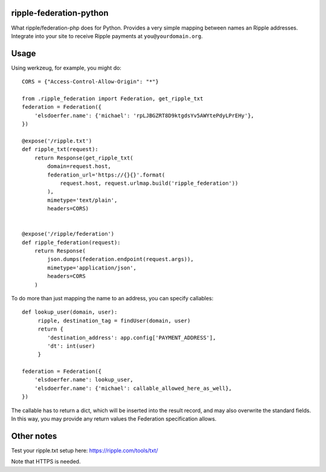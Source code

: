ripple-federation-python
------------------------

What ripple/federation-php does for Python. Provides a very simple
mapping between names an Ripple addresses. Integrate into your site
to receive Ripple payments at ``you@yourdomain.org``.


Usage
-----

Using werkzeug, for example, you might do::

    CORS = {"Access-Control-Allow-Origin": "*"}

    from .ripple_federation import Federation, get_ripple_txt
    federation = Federation({
        'elsdoerfer.name': {'michael': 'rpLJBGZRT8D9ktgdsYv5AWYtePdyLPrEHy'},
    })

    @expose('/ripple.txt')
    def ripple_txt(request):
        return Response(get_ripple_txt(
            domain=request.host,
            federation_url='https://{}{}'.format(
                request.host, request.urlmap.build('ripple_federation'))
            ),
            mimetype='text/plain',
            headers=CORS)


    @expose('/ripple/federation')
    def ripple_federation(request):
        return Response(
            json.dumps(federation.endpoint(request.args)),
            mimetype='application/json',
            headers=CORS
        )


To do more than just mapping the name to an address, you can specify
callables::

    def lookup_user(domain, user):
         ripple, destination_tag = findUser(domain, user)
         return {
            'destination_address': app.config['PAYMENT_ADDRESS'],
            'dt': int(user)
         }

    federation = Federation({
        'elsdoerfer.name': lookup_user,
        'elsdoerfer.name': {'michael': callable_allowed_here_as_well},
    })


The callable has to return a dict, which will be inserted into the result record,
and may also overwrite the standard fields. In this way, you may provide any
return values the Federation specification allows.


Other notes
-----------

Test your ripple.txt setup here: https://ripple.com/tools/txt/

Note that HTTPS is needed.
